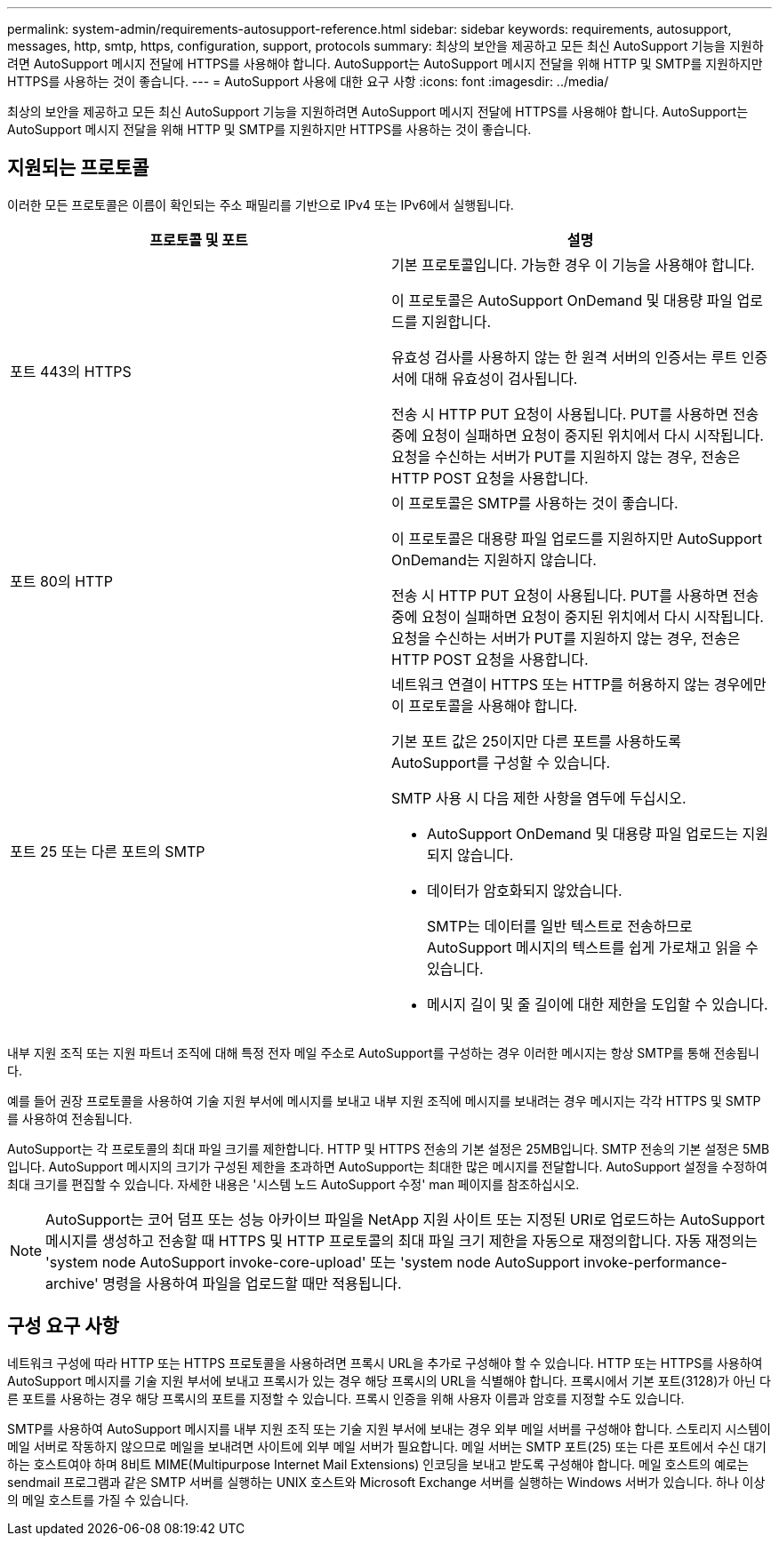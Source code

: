 ---
permalink: system-admin/requirements-autosupport-reference.html 
sidebar: sidebar 
keywords: requirements, autosupport, messages, http, smtp, https, configuration, support, protocols 
summary: 최상의 보안을 제공하고 모든 최신 AutoSupport 기능을 지원하려면 AutoSupport 메시지 전달에 HTTPS를 사용해야 합니다. AutoSupport는 AutoSupport 메시지 전달을 위해 HTTP 및 SMTP를 지원하지만 HTTPS를 사용하는 것이 좋습니다. 
---
= AutoSupport 사용에 대한 요구 사항
:icons: font
:imagesdir: ../media/


[role="lead"]
최상의 보안을 제공하고 모든 최신 AutoSupport 기능을 지원하려면 AutoSupport 메시지 전달에 HTTPS를 사용해야 합니다. AutoSupport는 AutoSupport 메시지 전달을 위해 HTTP 및 SMTP를 지원하지만 HTTPS를 사용하는 것이 좋습니다.



== 지원되는 프로토콜

이러한 모든 프로토콜은 이름이 확인되는 주소 패밀리를 기반으로 IPv4 또는 IPv6에서 실행됩니다.

|===
| 프로토콜 및 포트 | 설명 


 a| 
포트 443의 HTTPS
 a| 
기본 프로토콜입니다. 가능한 경우 이 기능을 사용해야 합니다.

이 프로토콜은 AutoSupport OnDemand 및 대용량 파일 업로드를 지원합니다.

유효성 검사를 사용하지 않는 한 원격 서버의 인증서는 루트 인증서에 대해 유효성이 검사됩니다.

전송 시 HTTP PUT 요청이 사용됩니다. PUT를 사용하면 전송 중에 요청이 실패하면 요청이 중지된 위치에서 다시 시작됩니다. 요청을 수신하는 서버가 PUT를 지원하지 않는 경우, 전송은 HTTP POST 요청을 사용합니다.



 a| 
포트 80의 HTTP
 a| 
이 프로토콜은 SMTP를 사용하는 것이 좋습니다.

이 프로토콜은 대용량 파일 업로드를 지원하지만 AutoSupport OnDemand는 지원하지 않습니다.

전송 시 HTTP PUT 요청이 사용됩니다. PUT를 사용하면 전송 중에 요청이 실패하면 요청이 중지된 위치에서 다시 시작됩니다. 요청을 수신하는 서버가 PUT를 지원하지 않는 경우, 전송은 HTTP POST 요청을 사용합니다.



 a| 
포트 25 또는 다른 포트의 SMTP
 a| 
네트워크 연결이 HTTPS 또는 HTTP를 허용하지 않는 경우에만 이 프로토콜을 사용해야 합니다.

기본 포트 값은 25이지만 다른 포트를 사용하도록 AutoSupport를 구성할 수 있습니다.

SMTP 사용 시 다음 제한 사항을 염두에 두십시오.

* AutoSupport OnDemand 및 대용량 파일 업로드는 지원되지 않습니다.
* 데이터가 암호화되지 않았습니다.
+
SMTP는 데이터를 일반 텍스트로 전송하므로 AutoSupport 메시지의 텍스트를 쉽게 가로채고 읽을 수 있습니다.

* 메시지 길이 및 줄 길이에 대한 제한을 도입할 수 있습니다.


|===
내부 지원 조직 또는 지원 파트너 조직에 대해 특정 전자 메일 주소로 AutoSupport를 구성하는 경우 이러한 메시지는 항상 SMTP를 통해 전송됩니다.

예를 들어 권장 프로토콜을 사용하여 기술 지원 부서에 메시지를 보내고 내부 지원 조직에 메시지를 보내려는 경우 메시지는 각각 HTTPS 및 SMTP를 사용하여 전송됩니다.

AutoSupport는 각 프로토콜의 최대 파일 크기를 제한합니다. HTTP 및 HTTPS 전송의 기본 설정은 25MB입니다. SMTP 전송의 기본 설정은 5MB입니다. AutoSupport 메시지의 크기가 구성된 제한을 초과하면 AutoSupport는 최대한 많은 메시지를 전달합니다. AutoSupport 설정을 수정하여 최대 크기를 편집할 수 있습니다. 자세한 내용은 '시스템 노드 AutoSupport 수정' man 페이지를 참조하십시오.

[NOTE]
====
AutoSupport는 코어 덤프 또는 성능 아카이브 파일을 NetApp 지원 사이트 또는 지정된 URI로 업로드하는 AutoSupport 메시지를 생성하고 전송할 때 HTTPS 및 HTTP 프로토콜의 최대 파일 크기 제한을 자동으로 재정의합니다. 자동 재정의는 'system node AutoSupport invoke-core-upload' 또는 'system node AutoSupport invoke-performance-archive' 명령을 사용하여 파일을 업로드할 때만 적용됩니다.

====


== 구성 요구 사항

네트워크 구성에 따라 HTTP 또는 HTTPS 프로토콜을 사용하려면 프록시 URL을 추가로 구성해야 할 수 있습니다. HTTP 또는 HTTPS를 사용하여 AutoSupport 메시지를 기술 지원 부서에 보내고 프록시가 있는 경우 해당 프록시의 URL을 식별해야 합니다. 프록시에서 기본 포트(3128)가 아닌 다른 포트를 사용하는 경우 해당 프록시의 포트를 지정할 수 있습니다. 프록시 인증을 위해 사용자 이름과 암호를 지정할 수도 있습니다.

SMTP를 사용하여 AutoSupport 메시지를 내부 지원 조직 또는 기술 지원 부서에 보내는 경우 외부 메일 서버를 구성해야 합니다. 스토리지 시스템이 메일 서버로 작동하지 않으므로 메일을 보내려면 사이트에 외부 메일 서버가 필요합니다. 메일 서버는 SMTP 포트(25) 또는 다른 포트에서 수신 대기하는 호스트여야 하며 8비트 MIME(Multipurpose Internet Mail Extensions) 인코딩을 보내고 받도록 구성해야 합니다. 메일 호스트의 예로는 sendmail 프로그램과 같은 SMTP 서버를 실행하는 UNIX 호스트와 Microsoft Exchange 서버를 실행하는 Windows 서버가 있습니다. 하나 이상의 메일 호스트를 가질 수 있습니다.
